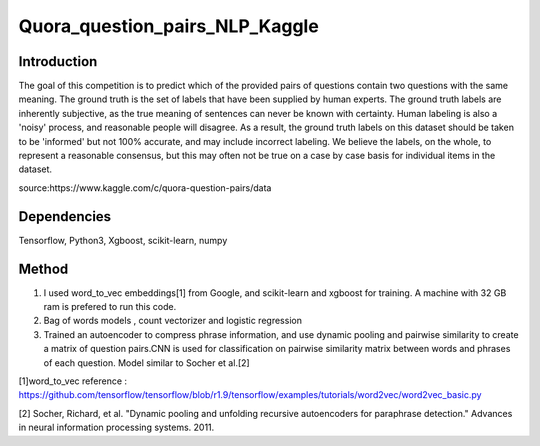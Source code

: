 Quora_question_pairs_NLP_Kaggle
*****************************************************

Introduction
----------------
The goal of this competition is to predict which of the provided pairs of questions contain two questions with the same meaning. The ground truth is the set of labels that have been supplied by human experts. The ground truth labels are inherently subjective, as the true meaning of sentences can never be known with certainty. Human labeling is also a 'noisy' process, and reasonable people will disagree. As a result, the ground truth labels on this dataset should be taken to be 'informed' but not 100% accurate, and may include incorrect labeling. We believe the labels, on the whole, to represent a reasonable consensus, but this may often not be true on a case by case basis for individual items in the dataset.

source:https://www.kaggle.com/c/quora-question-pairs/data

Dependencies
---------------
Tensorflow, Python3, Xgboost, scikit-learn, numpy

Method
---------------
1. I used word_to_vec embeddings[1] from Google, and scikit-learn and xgboost for training. A machine with 32 GB ram is prefered to run this code.
2. Bag of words models , count vectorizer and logistic regression 
3. Trained an autoencoder to compress phrase information, and use dynamic pooling and pairwise similarity to create a matrix of question pairs.CNN is used for classification on pairwise similarity matrix between words and phrases of each question. Model similar to Socher et al.[2]

[1]word_to_vec reference :
https://github.com/tensorflow/tensorflow/blob/r1.9/tensorflow/examples/tutorials/word2vec/word2vec_basic.py

[2] Socher, Richard, et al. "Dynamic pooling and unfolding recursive autoencoders for paraphrase detection." Advances in neural information processing systems. 2011.

